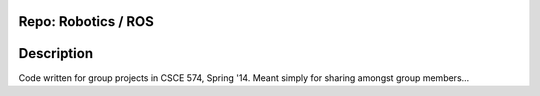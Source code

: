 Repo: Robotics / ROS
------------------
Description
-----------------
Code written for group projects in CSCE 574, Spring '14.  Meant
simply for sharing amongst group members...


